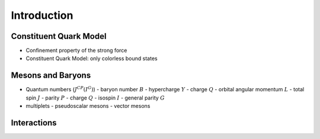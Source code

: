 Introduction
============

Constituent Quark Model
-----------------------

* Confinement property of the strong force
* Constituent Quark Model: only colorless bound states


Mesons and Baryons
------------------

* Quantum numbers (:math:`J^{CP}(I^G)`)
  - baryon number :math:`B`
  - hypercharge :math:`Y`
  - charge :math:`Q`
  - orbital angular momentum :math:`L`
  - total spin :math:`J`
  - parity :math:`P`
  - charge :math:`Q`
  - isospin :math:`I`
  - general parity :math:`G`

* multiplets
  - pseudoscalar mesons
  - vector mesons


Interactions
------------
